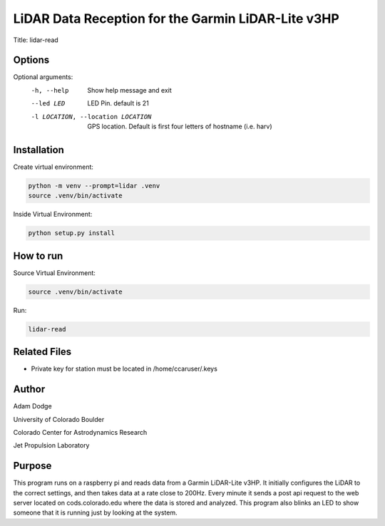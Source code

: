 LiDAR Data Reception for the Garmin LiDAR-Lite v3HP
===================================================

Title: lidar-read

Options
-------
Optional arguments:
    -h, --help                              Show help message and exit
    --led LED                               LED Pin. default is 21
    -l LOCATION, --location LOCATION        GPS location. Default is first four letters of hostname (i.e. harv)


Installation
------------
Create virtual environment:

.. code-block::

    python -m venv --prompt=lidar .venv
    source .venv/bin/activate

Inside Virtual Environment:

.. code-block::

    python setup.py install


How to run
----------
Source Virtual Environment:

.. code-block::

    source .venv/bin/activate

Run:

.. code-block::

    lidar-read


Related Files
-------------
- Private key for station must be located in /home/ccaruser/.keys


Author
------
Adam Dodge

University of Colorado Boulder

Colorado Center for Astrodynamics Research

Jet Propulsion Laboratory

Purpose
-------
This program runs on a raspberry pi and reads data from a Garmin LiDAR-Lite v3HP. It initially configures the LiDAR to
the correct settings, and then takes data at a rate close to 200Hz. Every minute it sends a post api request to the web
server located on cods.colorado.edu where the data is stored and analyzed. This program also blinks an LED to show
someone that it is running just by looking at the system.